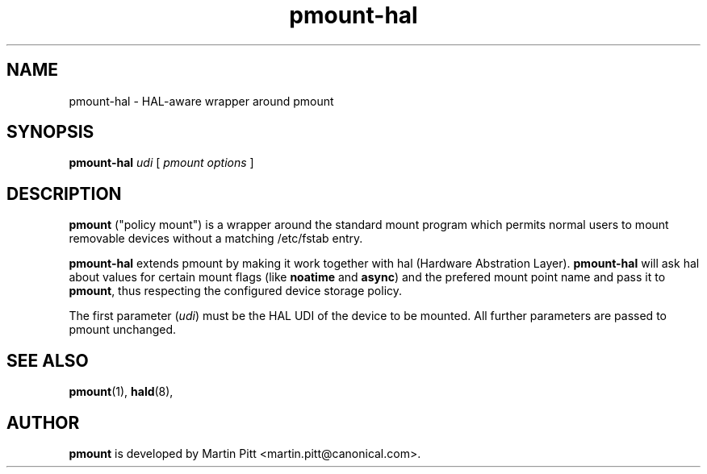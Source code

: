 .TH pmount-hal 1 "November 15, 2004" "Martin Pitt"

.SH NAME
pmount-hal \- HAL-aware wrapper around pmount

.SH SYNOPSIS

.B pmount-hal
.I udi
[
.I pmount options
]

.SH DESCRIPTION

.B pmount
("policy mount") is a wrapper around the standard mount program which
permits normal users to mount removable devices without a matching /etc/fstab
entry.

.B pmount-hal 
extends pmount by making it work together with hal (Hardware Abstration Layer).
.B pmount-hal
will ask hal about values for certain mount flags (like
.B noatime\fR and \fBasync\fR) and the prefered mount point name and
pass it to
.B pmount\fR, thus respecting the configured device storage policy.

The first parameter (\fIudi\fR) must be the HAL UDI of the device to
be mounted. All further parameters are passed to pmount unchanged.

.SH SEE ALSO

.BR pmount (1),
.BR hald (8),

.SH AUTHOR
.B pmount 
is developed by Martin Pitt <martin.pitt@canonical.com>.
